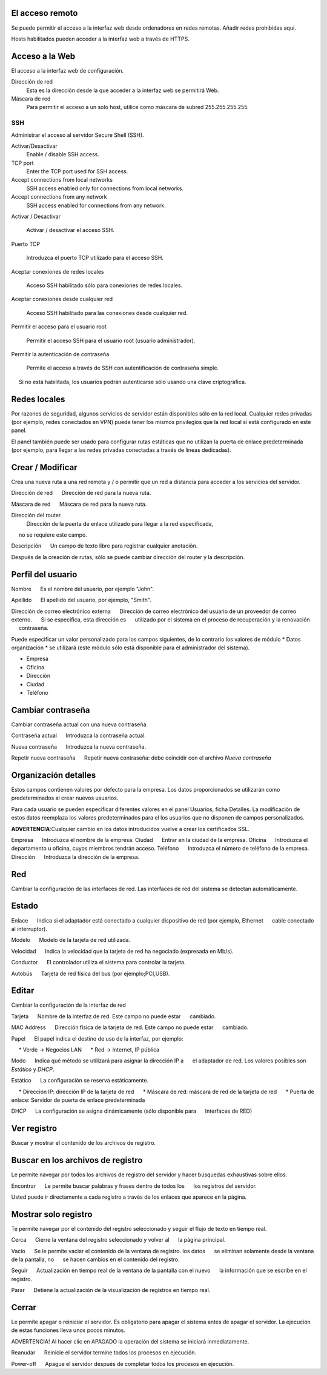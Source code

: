 ================= 
El acceso remoto 
================= 

Se puede permitir el acceso a la interfaz web desde ordenadores en redes remotas. Añadir redes prohibidas aquí. 

Hosts habilitados pueden acceder a la interfaz web a través de HTTPS. 


=================
Acceso a la Web 
=================

El acceso a la interfaz web de configuración. 

Dirección de red 
  Esta es la dirección desde la que acceder a la interfaz web se permitirá  Web. 

Máscara de red 
  Para permitir el acceso a un solo host, utilice como máscara de subred  255.255.255.255.
    
 
SSH 
=== 

Administrar el acceso al servidor Secure Shell (SSH). 

Activar/Desactivar
    Enable / disable SSH access.

TCP port
    Enter the TCP port used for SSH access.

Accept connections from local networks
    SSH access enabled only for connections from local networks.

Accept connections from any network
    SSH access enabled for connections from any network.

Activar / Desactivar 
    
     Activar / desactivar el acceso SSH. 

Puerto TCP 
    
     Introduzca el puerto TCP utilizado para el acceso SSH. 

Aceptar conexiones de redes locales 
    
     Acceso SSH habilitado sólo para conexiones de redes locales. 

Aceptar conexiones desde cualquier red 
    
     Acceso SSH habilitado para las conexiones desde cualquier red. 

Permitir el acceso para el usuario root 
    
     Permitir el acceso SSH para el usuario root (usuario administrador). 

Permitir la autenticación de contraseña

     Permite el acceso a través de SSH con autentificación de contraseña simple. 
     Si no está habilitada, los usuarios podrán autenticarse sólo usando una clave criptográfica. 

============== 
Redes locales 
============== 

Por razones de seguridad, algunos servicios de servidor están disponibles sólo en la red local. 
Cualquier redes privadas (por ejemplo,
redes conectados en VPN) puede tener los mismos privilegios que la red local 
si está configurado en este panel. 

El panel también puede ser usado para configurar rutas estáticas 
que no utilizan la puerta de enlace predeterminada (por ejemplo, 
para llegar a las redes privadas conectadas a través de líneas dedicadas).   

=================
Crear / Modificar 
================= 

Crea una nueva ruta a una red remota y / o permitir que un 
red a distancia para acceder a los servicios del servidor. 

Dirección de red 
     Dirección de red para la nueva ruta. 

Máscara de red 
     Máscara de red para la nueva ruta. 

Dirección del router
   Dirección de la puerta de enlace utilizado para llegar a la red especificada, 
     no se requiere este campo. 

Descripción 
     Un campo de texto libre para registrar cualquier anotación. 

Después de la creación de rutas, sólo se puede cambiar 
dirección del router y la descripción. 

==================
Perfil del usuario 
==================

Nombre 
     Es el nombre del usuario, por ejemplo "John". 

Apellido 
     El apellido del usuario, por ejemplo, "Smith". 

Dirección de correo electrónico externa 
     Dirección de correo electrónico del usuario de un proveedor de correo externo. 
     Si se especifica, esta dirección es 
     utilizado por el sistema en el proceso de recuperación y la renovación 
     contraseña. 

Puede especificar un valor personalizado para los campos siguientes, 
de lo contrario los valores de módulo * Datos 
organización * se utilizará (este módulo sólo está disponible para el administrador del sistema).

* Empresa 
* Oficina 
* Dirección 
* Ciudad 
* Teléfono 

==================
Cambiar contraseña 
================== 

Cambiar contraseña actual con una nueva contraseña. 

Contraseña actual 
     Introduzca la contraseña actual. 

Nueva contraseña 
     Introduzca la nueva contraseña. 

Repetir nueva contraseña 
     Repetir nueva contraseña: debe coincidir con el archivo *Nueva contraseña*

====================== 
Organización detalles 
====================== 

Estos campos contienen valores por defecto para la empresa. 
Los datos proporcionados se utilizarán como predeterminados al crear 
nuevos usuarios. 

Para cada usuario se pueden especificar diferentes valores en el panel 
Usuarios, ficha Detalles. 
La modificación de estos datos reemplaza los valores predeterminados para el 
los usuarios que no disponen de campos personalizados. 

**ADVERTENCIA**:Cualquier cambio en los datos introducidos vuelve a crear los certificados SSL. 


Empresa 
     Introduzca el nombre de la empresa. 
Ciudad 
     Entrar en la ciudad de la empresa. 
Oficina 
     Introduzca el departamento u oficina, cuyos miembros tendrán acceso.
Teléfono 
     Introduzca el número de teléfono de la empresa. 
Dirección 
     Introduzca la dirección de la empresa. 

==== 
Red 
====

Cambiar la configuración de las interfaces de red. Las interfaces de red del sistema se detectan automáticamente. 

=======
Estado 
======= 

Enlace 
     Indica si el adaptador está conectado a cualquier dispositivo de red (por ejemplo, Ethernet 
     cable conectado al interruptor). 

Modelo 
     Modelo de la tarjeta de red utilizada.

Velocidad 
     Indica la velocidad que la tarjeta de red ha negociado (expresada en Mb/s). 

Conductor 
     El controlador utiliza el sistema para controlar la tarjeta. 

Autobús 
     Tarjeta de red física del bus (por ejemplo;PCI,USB).

====== 
Editar 
====== 

Cambiar la configuración de la interfaz de red 

Tarjeta 
     Nombre de la interfaz de red. Este campo no puede estar 
     cambiado. 

MAC Address 
     Dirección física de la tarjeta de red. Este campo no puede estar 
     cambiado. 

Papel 
     El papel indica el destino de uso de la interfaz, por ejemplo: 

     * Verde -> Negocios LAN 
     * Red -> Internet, IP pública 

Modo 
     Indica qué método se utilizará para asignar la dirección IP a 
     el adaptador de red. Los valores posibles son *Estático* y *DHCP*.

Estático 
     La configuración se reserva estáticamente. 

     * Dirección IP: dirección IP de la tarjeta de red 
     * Máscara de red: máscara de red de la tarjeta de red 
     * Puerta de enlace: Servidor de puerta de enlace predeterminada 

DHCP 
     La configuración se asigna dinámicamente (sólo disponible para 
     Interfaces de RED) 

============ 
Ver registro 
============ 

Buscar y mostrar el contenido de los archivos de registro.

================================== 
Buscar en los archivos de registro 
==================================

Le permite navegar por todos los archivos de registro del servidor y hacer 
búsquedas exhaustivas sobre ellos. 

Encontrar 
     Le permite buscar palabras y frases dentro de todos los 
     los registros del servidor. 

Usted puede ir directamente a cada registro a través de los enlaces 
que aparece en la página.

===================== 
Mostrar solo registro 
=====================

Te permite navegar por el contenido del registro seleccionado y 
seguir el flujo de texto en tiempo real. 

Cerca 
     Cierre la ventana del registro seleccionado y volver al 
     la página principal. 

Vacío 
     Se le permite vaciar el contenido de la ventana de registro. los datos 
     se eliminan solamente desde la ventana de la pantalla, no 
     se hacen cambios en el contenido del registro. 

Seguir 
     Actualización en tiempo real de la ventana de la pantalla con el nuevo 
     la información que se escribe en el registro. 

Parar
     Detiene la actualización de la visualización de registros en tiempo real.
   
======== 
Cerrar 
======== 

Le permite apagar o reiniciar el servidor. 
Es obligatorio para apagar el sistema antes de apagar el servidor. 
La ejecución de estas funciones lleva unos pocos minutos. 


ADVERTENCIA! Al hacer clic en APAGADO la operación del sistema se iniciará 
inmediatamente. 


Reanudar 
     Reinicie el servidor termine todos los procesos en ejecución. 

Power-off 
     Apague el servidor después de completar todos los procesos en ejecución.
